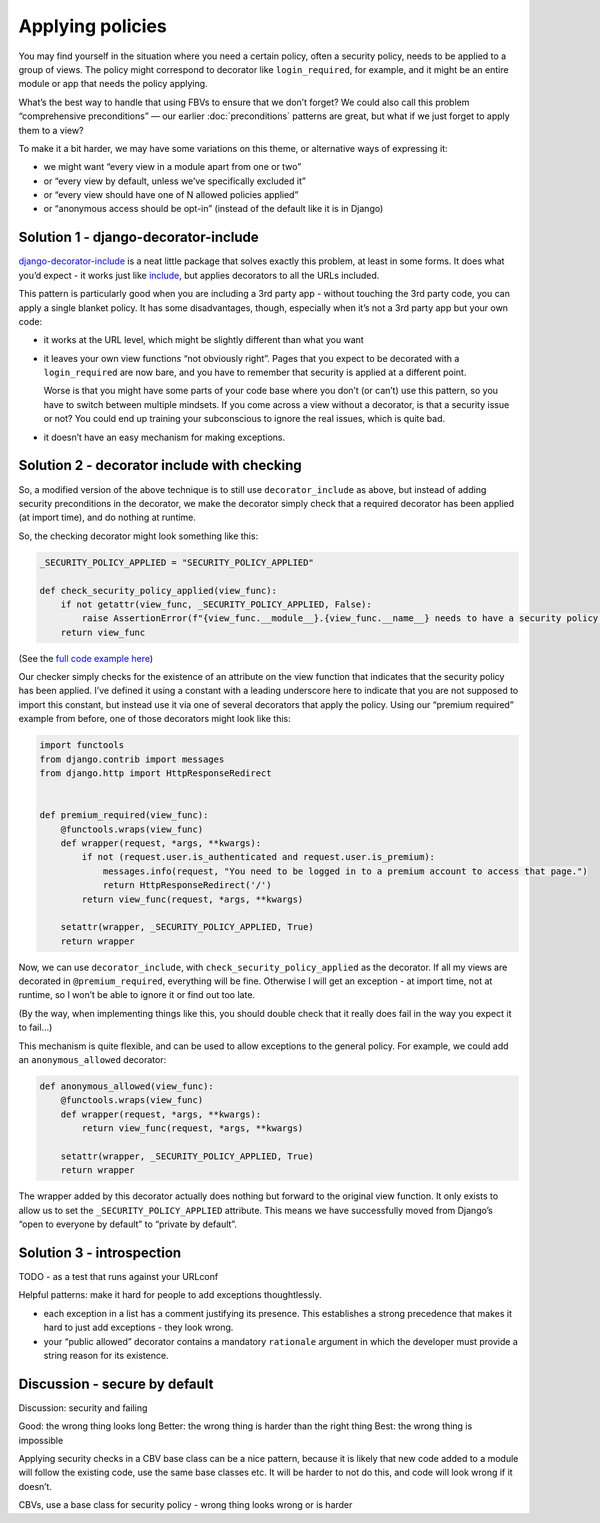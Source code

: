 Applying policies
=================

You may find yourself in the situation where you need a certain policy, often a
security policy, needs to be applied to a group of views. The policy might
correspond to decorator like ``login_required``, for example, and it might be an
entire module or app that needs the policy applying.

What’s the best way to handle that using FBVs to ensure that we don’t forget? We
could also call this problem “comprehensive preconditions” — our earlier
:doc:`preconditions` patterns are great, but what if we just forget to apply
them to a view?

To make it a bit harder, we may have some variations on this theme, or
alternative ways of expressing it:

- we might want “every view in a module apart from one or two”
- or “every view by default, unless we’ve specifically excluded it”
- or “every view should have one of N allowed policies applied”
- or “anonymous access should be opt-in” (instead of the default like it is in Django)


Solution 1 - django-decorator-include
-------------------------------------

`django-decorator-include <https://github.com/twidi/django-decorator-include>`_
is a neat little package that solves exactly this problem, at least in some
forms. It does what you’d expect - it works just like `include
<https://docs.djangoproject.com/en/stable/ref/urls/#include>`_, but applies
decorators to all the URLs included.

This pattern is particularly good when you are including a 3rd party app -
without touching the 3rd party code, you can apply a single blanket policy. It
has some disadvantages, though, especially when it’s not a 3rd party app but
your own code:

- it works at the URL level, which might be slightly different than what you want
- it leaves your own view functions “not obviously right”. Pages that you expect
  to be decorated with a ``login_required`` are now bare, and you have to
  remember that security is applied at a different point.

  Worse is that you might have some parts of your code base where you don’t (or
  can’t) use this pattern, so you have to switch between multiple mindsets. If
  you come across a view without a decorator, is that a security issue or not?
  You could end up training your subconscious to ignore the real issues, which
  is quite bad.
- it doesn’t have an easy mechanism for making exceptions.



Solution 2 - decorator include with checking
--------------------------------------------

So, a modified version of the above technique is to still use
``decorator_include`` as above, but instead of adding security preconditions in
the decorator, we make the decorator simply check that a required decorator has
been applied (at import time), and do nothing at runtime.

So, the checking decorator might look something like this:

.. code-block:: python

   _SECURITY_POLICY_APPLIED = "SECURITY_POLICY_APPLIED"

   def check_security_policy_applied(view_func):
       if not getattr(view_func, _SECURITY_POLICY_APPLIED, False):
           raise AssertionError(f"{view_func.__module__}.{view_func.__name__} needs to have a security policy applied")
       return view_func


(See the `full code example here
<https://github.com/spookylukey/django-views-the-right-way/tree/master/code/the_right_way/policies>`_)

Our checker simply checks for the existence of an attribute on the view function
that indicates that the security policy has been applied. I’ve defined it using
a constant with a leading underscore here to indicate that you are not supposed
to import this constant, but instead use it via one of several decorators that
apply the policy. Using our “premium required” example from before, one of those
decorators might look like this:


.. code-block:: python

   import functools
   from django.contrib import messages
   from django.http import HttpResponseRedirect


   def premium_required(view_func):
       @functools.wraps(view_func)
       def wrapper(request, *args, **kwargs):
           if not (request.user.is_authenticated and request.user.is_premium):
               messages.info(request, "You need to be logged in to a premium account to access that page.")
               return HttpResponseRedirect('/')
           return view_func(request, *args, **kwargs)

       setattr(wrapper, _SECURITY_POLICY_APPLIED, True)
       return wrapper


Now, we can use ``decorator_include``, with ``check_security_policy_applied`` as
the decorator. If all my views are decorated in ``@premium_required``,
everything will be fine. Otherwise I will get an exception - at import time, not
at runtime, so I won’t be able to ignore it or find out too late.

(By the way, when implementing things like this, you should double check that it
really does fail in the way you expect it to fail…)

This mechanism is quite flexible, and can be used to allow exceptions to the
general policy. For example, we could add an ``anonymous_allowed`` decorator:


.. code-block:: python

   def anonymous_allowed(view_func):
       @functools.wraps(view_func)
       def wrapper(request, *args, **kwargs):
           return view_func(request, *args, **kwargs)

       setattr(wrapper, _SECURITY_POLICY_APPLIED, True)
       return wrapper


The wrapper added by this decorator actually does nothing but forward to the
original view function. It only exists to allow us to set the
``_SECURITY_POLICY_APPLIED`` attribute. This means we have successfully moved
from Django’s “open to everyone by default” to “private by default”.




Solution 3 - introspection
--------------------------

TODO  - as a test that runs against your URLconf






Helpful patterns: make it hard for people to add exceptions thoughtlessly.

- each exception in a list has a comment justifying its presence. This establishes
  a strong precedence that makes it hard to just add exceptions - they look wrong.

- your “public allowed” decorator contains a mandatory ``rationale`` argument
  in which the developer must provide a string reason for its existence.





Discussion - secure by default
------------------------------


Discussion: security and failing



Good: the wrong thing looks long
Better: the wrong thing is harder than the right thing
Best: the wrong thing is impossible


Applying security checks in a CBV base class can be a nice pattern, because it
is likely that new code added to a module will follow the existing code, use the
same base classes etc. It will be harder to not do this, and code will look
wrong if it doesn’t.




CBVs, use a base class for security policy - wrong thing looks wrong or is
harder
